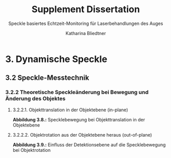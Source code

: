 #    -*- mode: org -*-
#+OPTIONS: reveal_center:t reveal_progress:t reveal_history:t reveal_control:t
#+OPTIONS: reveal_mathjax:t reveal_rolling_links:t reveal_keyboard:t reveal_overview:t num:nil
#+OPTIONS: reveal_width:1200 reveal_height:800
#+OPTIONS: toc:1
#+REVEAL_HLEVEL: 2
#+REVEAL_MARGIN: 0.2
#+REVEAL_MIN_SCALE: 0.5
#+REVEAL_MAX_SCALE: 2.5
#+REVEAL_TRANS: none
#+REVEAL_THEME: night
#+REVEAL_EXTRA_CSS: ./presentation.css



#+TITLE:Supplement Dissertation
#+SUBTITLE: Speckle basiertes Echtzeit-Monitoring für Laserbehandlungen des Auges
#+AUTHOR: Katharina Bliedtner
#+EMAIL: katharina.bliedtner@gmail.com


* 3. Dynamische Speckle
** 3.2 Speckle-Messtechnik
*** 3.2.2 Theoretische Speckleänderung bei Bewegung und Änderung des Objektes
**** 3.2.2.1. Objekttranslation in der Objektebene (in-plane)
 
  **Abbildung 3.8.:** Specklebewegung bei Objekttranslation in der Objektebene

#+REVEAL_HTML: <figure>
#+REVEAL_HTML:     <video class="video" width="70%" preload="metadata" poster="images/dynSpeckle/inplane2A.pdf" controls="true" loop="True"><source type="video/mp4" src="images/dynSpeckle/objektbewegung_eine richtung.mp4" /></video>
#+REVEAL_HTML:     <figcaption>(a) konstante horizontale Objektverschiebung in Schritten von 1 µm (0.6 Pixel)</figcaption>
#+REVEAL_HTML:  </figure>



#+REVEAL_HTML: <figure>
#+REVEAL_HTML:   <video class="video" width="70%" preload="metadata" poster="images/dynSpeckle/inplane2B.pdf" controls="true" loop="True"><source type="video/mp4" src="images/dynSpeckle/objektbewegung_beide richtung.mp4" /></video>
#+REVEAL_HTML:   <figcaption>(b) konstante horizontale und vertikale Objektverschiebung in Schritten von je 1 µm (0.6 Pixel)</figcaption>
#+REVEAL_HTML: </figure>
#+REVEAL: split
****  3.2.2.2.  Objektrotation aus der Objektebene heraus (out-of-plane)

 **Abbildung 3.9.:** Einfluss der Detektionsebene auf die Specklebewegung bei Objektrotation

#+REVEAL_HTML:<figure>
#+REVEAL_HTML:  <video class="video" width="100%"  preload="metadata" poster="images/dynSpeckle/outofplaneA.pdf" controls="true" loop="True"><source type="video/mp4" src="images/dynSpeckle/outofplaneA.mp4" /></video>
#+REVEAL_HTML:  <figcaption>  (a) Bildebene, fokussiert </figcaption>
#+REVEAL_HTML:</figure>

#+REVEAL: split
#+REVEAL_HTML:<figure>
#+REVEAL_HTML:  <video class="video" width="100%"  preload="metadata" poster="images/dynSpeckle/outofplaneB.pdf" controls="true" loop="True"><source type="video/mp4" src="images/dynSpeckle/outofplaneB.mp4" /></video>
#+REVEAL_HTML:  <figcaption> (b) Bildebene, defokussiert (âz = â0,5 mm) </figcaption>
#+REVEAL_HTML:</figure>
#+REVEAL: split
#+REVEAL_HTML:<figure>
#+REVEAL_HTML:  <video class="video" width="100%" preload="metadata" poster="images/dynSpeckle/outofplaneC.pdf" controls="true" loop="True"><source type="video/mp4" src="images/dynSpeckle/outofplaneC.mp4" /></video>
#+REVEAL_HTML:  <figcaption> (c) Fourierebene </figcaption>
#+REVEAL_HTML:</figure>
